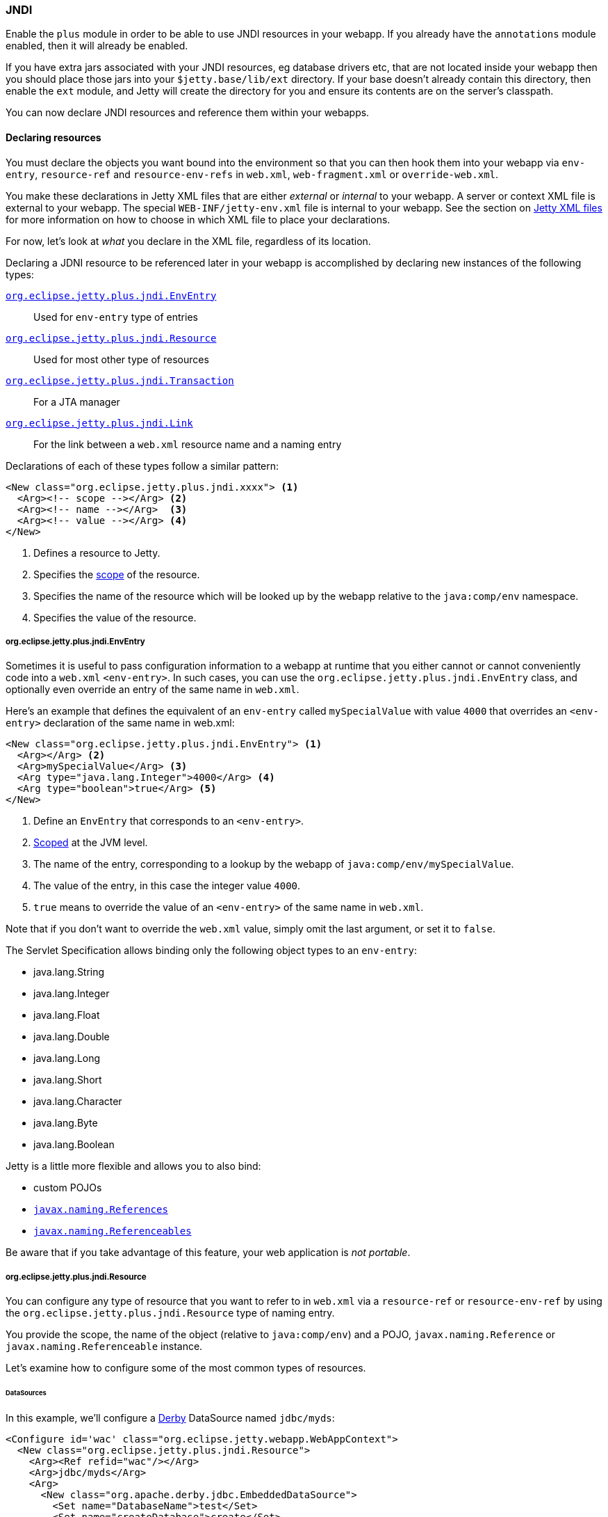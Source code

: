 //
// ========================================================================
// Copyright (c) 1995-2021 Mort Bay Consulting Pty Ltd and others.
//
// This program and the accompanying materials are made available under the
// terms of the Eclipse Public License v. 2.0 which is available at
// https://www.eclipse.org/legal/epl-2.0, or the Apache License, Version 2.0
// which is available at https://www.apache.org/licenses/LICENSE-2.0.
//
// SPDX-License-Identifier: EPL-2.0 OR Apache-2.0
// ========================================================================
//

[[og-jndi]]
=== JNDI

Enable the `plus` module in order to be able to use JNDI resources in your webapp. 
If you already have the `annotations` module enabled, then it will already be enabled.

If you have extra jars associated with your JNDI resources, eg database drivers etc, that are not located inside your webapp then you should place those jars into your `$jetty.base/lib/ext` directory.
If your base doesn't already contain this directory, then enable the `ext` module, and Jetty will create the directory for you and ensure its contents are on the server's classpath.

You can now declare JNDI resources and reference them within your webapps.

==== Declaring resources

You must declare the objects you want bound into the environment so that you can then hook them into your webapp via `env-entry`, `resource-ref` and `resource-env-refs` in `web.xml`, `web-fragment.xml` or `override-web.xml`.

You make these declarations in Jetty XML files that are either _external_  or _internal_ to your webapp.
A server or context XML file is external to your webapp.
The special `WEB-INF/jetty-env.xml` file is internal to your webapp.
See the section on link:#og-jndi-xml[Jetty XML files] for more information on how to choose in which XML file to place your declarations.

For now, let's look at _what_ you declare in the XML file, regardless of its location.

Declaring a JDNI resource to be referenced later in your webapp is accomplished by declaring new instances of the following types:

link:#og-jndi-env[`org.eclipse.jetty.plus.jndi.EnvEntry`]::
Used for `env-entry` type of entries
link:#og-jndi-resource[`org.eclipse.jetty.plus.jndi.Resource`]::
Used for most other type of resources
link:#og-jndi-tx[`org.eclipse.jetty.plus.jndi.Transaction`]::
For a JTA manager
link:#og-jndi-link[`org.eclipse.jetty.plus.jndi.Link`]::
For the link between a `web.xml` resource name and a naming entry

Declarations of each of these types follow a similar pattern:

[source,xml,subs=verbatim]
----
<New class="org.eclipse.jetty.plus.jndi.xxxx"> <1>
  <Arg><!-- scope --></Arg> <2>
  <Arg><!-- name --></Arg>  <3>
  <Arg><!-- value --></Arg> <4>
</New>
----
<1> Defines a resource to Jetty.
<2> Specifies the link:#og-jndi-scope[scope] of the resource.
<3> Specifies the name of the resource which will be looked up by the webapp relative to the `java:comp/env` namespace.
<4> Specifies the value of the resource.


[[og-jndi-env]]
===== org.eclipse.jetty.plus.jndi.EnvEntry

Sometimes it is useful to pass configuration information to a webapp at runtime that you either cannot or cannot conveniently code into a `web.xml` `<env-entry>`.
In such cases, you can use the `org.eclipse.jetty.plus.jndi.EnvEntry` class, and optionally even override an entry of the same name in `web.xml`.

Here's an example that defines the equivalent of an `env-entry` called `mySpecialValue` with value `4000` that overrides an `<env-entry>` declaration of the same name in web.xml:

[source,xml,subs=verbatim]
----
<New class="org.eclipse.jetty.plus.jndi.EnvEntry"> <1>
  <Arg></Arg> <2>
  <Arg>mySpecialValue</Arg> <3>
  <Arg type="java.lang.Integer">4000</Arg> <4>
  <Arg type="boolean">true</Arg> <5>
</New>
----
<1> Define an `EnvEntry` that corresponds to an `<env-entry>`.
<2> link:#og-jndi-scope[Scoped] at the JVM level.
<3> The name of the entry, corresponding to a lookup by the webapp of `java:comp/env/mySpecialValue`.
<4> The value of the entry, in this case the integer value `4000`.
<5> `true` means to override the value of an `<env-entry>` of the same name in `web.xml`.

Note that if you don't want to override the `web.xml` value, simply omit the last argument, or set it to `false`.

The Servlet Specification allows binding only the following object types to an `env-entry`:

* java.lang.String
* java.lang.Integer
* java.lang.Float
* java.lang.Double
* java.lang.Long
* java.lang.Short
* java.lang.Character
* java.lang.Byte
* java.lang.Boolean

Jetty is a little more flexible and allows you to also bind:

* custom POJOs
* http://docs.oracle.com/javase/1.5.0/docs/api/javax/naming/Reference.html[`javax.naming.References`]
* http://docs.oracle.com/javase/1.5.0/docs/api/javax/naming/Referenceable.html[`javax.naming.Referenceables`]

Be aware that if you take advantage of this feature, your web application is __not portable__.

[[og-jndi-resource]]
===== org.eclipse.jetty.plus.jndi.Resource

You can configure any type of resource that you want to refer to in `web.xml` via a `resource-ref` or `resource-env-ref` by using the `org.eclipse.jetty.plus.jndi.Resource` type of naming entry.

You provide the scope, the name of the object (relative to `java:comp/env`) and a POJO, `javax.naming.Reference` or `javax.naming.Referenceable` instance.

Let's examine how to configure some of the most common types of resources.

====== DataSources

In this example, we'll configure a http://db.apache.org/derby[Derby] DataSource named `jdbc/myds`:

[source,xml,subs=verbatim]
----
<Configure id='wac' class="org.eclipse.jetty.webapp.WebAppContext">
  <New class="org.eclipse.jetty.plus.jndi.Resource">
    <Arg><Ref refid="wac"/></Arg>
    <Arg>jdbc/myds</Arg>
    <Arg>
      <New class="org.apache.derby.jdbc.EmbeddedDataSource">
        <Set name="DatabaseName">test</Set>
        <Set name="createDatabase">create</Set>
      </New>
    </Arg>
  </New>
</Configure>
----

This would linked into the webapps JNDI namespace via an entry in a `web.xml` like so:

[source,xml,subs=verbatim]
----
<resource-ref>
  <res-ref-name>jdbc/myds</res-ref-name>
  <res-type>javax.sql.DataSource</res-type>
  <res-auth>Container</res-auth>
</resource-ref>
----

[NOTE]
====
When configuring Resources, ensure that the type of object you configure matches the type of object you expect to look up in `java:comp/env`.
For database connection factories, this means that the object you register as a Resource _must_ implement the `javax.sql.DataSource` interface.

Also note that the http://jcp.org/aboutJava/communityprocess/pr/jsr244/index.html[J2EE Specification] recommends storing DataSources relative to `jdbc/` and thus looked up by the application as `java:comp/env/jdbc/xxx`.
Eg The Datasource bound in Jetty as `jdbc/users` would be looked up by the application as `java:comp/env/jdbc/users`

====

//TODO For more examples of datasource configurations, see xref:jndi-datasource-examples[].


====== JMS Queues, Topics and ConnectionFactories

Jetty can bind any implementation of the JMS destinations and connection factories.

Here is an example of binding an http://activemq.apache.org[ActiveMQ] in-JVM connection factory:

[source,xml,subs=verbatim]
----
<Configure id='wac' class="org.eclipse.jetty.webapp.WebAppContext">
  <New class="org.eclipse.jetty.plus.jndi.Resource">
    <Arg><Ref refid='wac'/></Arg>
    <Arg>jms/connectionFactory</Arg>
    <Arg>
      <New class="org.apache.activemq.ActiveMQConnectionFactory">
        <Arg>vm://localhost?broker.persistent=false</Arg>
      </New>
    </Arg>
  </New>
</Configure>
----

The corresponding entry in `web.xml` to bind the ConnectionFactory into the webapp's JNDI namespace would be:

[source,xml,subs=verbatim]
----
<resource-ref>
  <res-ref-name>jms/connectionFactory</res-ref-name>
  <res-type>javax.jms.ConnectionFactory</res-type>
  <res-auth>Container</res-auth>
</resource-ref>
----

[NOTE]
====
The http://jcp.org/aboutJava/communityprocess/pr/jsr244/index.html[J2EE Specification] recommends storing JMS connection factories under `jms/`.
Eg The ConnectionFactory bound in Jetty as `jms/inqueue` would be looked up by the application as `java:comp/env/jms/inqueue`.
====

====== Mail

To configure access to `javax.mail.Session` from within a webapp, declare an `org.eclipse.jetty.plus.jndi.Resource` with an `org.eclipse.jetty.jndi.factories.MailSessionReference` that will hold the mail configuration and create the instance of the `Session` when it is referenced:

[source,xml,subs=verbatim]
----
<Configure id='wac' class="org.eclipse.jetty.webapp.WebAppContext">
  <New class="org.eclipse.jetty.plus.jndi.Resource">
    <Arg><Ref refid="wac"/></Arg>
    <Arg>mail/Session</Arg>
    <Arg>
      <New class="org.eclipse.jetty.jndi.factories.MailSessionReference"> <1>
        <Set name="user">fred</Set> <2>
        <Set name="password">OBF:1xmk1w261z0f1w1c1xmq</Set> <3>
        <Set name="properties"> <4>
          <New class="java.util.Properties"> 
            <Put name="mail.smtp.host">XXX</Put>
            <Put name="mail.from">me@me</Put>
            <Put name="mail.debug">true</Put>
          </New>
        </Set>
      </New>
    </Arg>
  </New>
</Configure>
----
<1> Use the `org.eclipse.jetty.jndi.factories.MailSessionReference` class to hold the configuration.
<2> Set the username for the mail instance.
<3> Set the password for the mail instance - use Jetty's secure password obfuscation to obscure the password. 
<4> Set all other applicable properties.

The webapp performs a lookup for `java:comp/env/mail/Session` at runtime and obtains a `javax.mail.Session` that has the correct configuration to permit it to send email via SMTP.

[NOTE]
====
Jetty does not provide the `javax.mail` and `javax.activation` jars.

Note also that the http://jcp.org/aboutJava/communityprocess/pr/jsr244/index.html[J2EE Specification] recommends storing JavaMail connection factories under `mail/`.
Eg The `MailSessionReference` bound to jetty as `mail/smtp` would be looked up by the application as `java:comp/env/mail/smtp`.
====

[[og-jndi-tx]]
===== org.eclipse.jetty.plus.jndi.Transaction

To perform distributed transactions with your resources, a _transaction manager_ that supports the JTA interfaces is required.
The transaction manager is looked up by the application as `java:comp/UserTransaction`.

Jetty does not ship with a JTA manager, but _does_ provide the infrastructure to plug in the JTA manager of your choice.

Use the link:{JDURL}/org/eclipse/jetty/plus/jndi/Transaction.html[org.eclipse.jetty.plus.jndi.Transaction] object in a link:#og-jndi-xml[Jetty XML file] to configure the JTA manager.

The following example configures the http://www.atomikos.com/[Atomikos] transaction manager:

[source,xml,subs=verbatim]
----
<New id="tx" class="org.eclipse.jetty.plus.jndi.Transaction">
  <Arg>
    <New class="com.atomikos.icatch.jta.J2eeUserTransaction"/>
  </Arg>
</New>
----

Jetty will automatically bind this JTA manager to the webapp's JNDI namespace at `java:comp/UserTransaction`.

[[og-jndi-link]]
===== org.eclipse.jetty.plus.jndi.Link

Usually, the name you provide for the `org.eclipse.jetty.plus.jndi.Resource` is the same name you reference in `web.xml`.
This ensures that the two are linked together and thus accessible to your webapp.

However, if the names cannot be the same, then it is possible to effectively alias one to another using an `org.eclipse.jetty.plus.jndi.Link`.

Let's look at an example.

Supposing you have a declaration for a Datasource named `jdbc/workforce` in a Jetty context XML file, but your web.xml wants to link to a `<resource-ref>` named `jdbc/employees`, and you cannot edit the web.xml.
You can create a `WEB-INF/jetty-env.xml` file with an `org.eclipse.jetty.plus.jndi.Link` that ties together the names `jdbc/workforce` and `jdbc/employees`:

The context XML file declares `jdbc/workforce`:

[source,xml,subs=verbatim]
----
<Configure id='wac' class="org.eclipse.jetty.webapp.WebAppContext">
  <New class="org.eclipse.jetty.plus.jndi.Resource">
    <Arg><Ref refid="wac"/></Arg>
    <Arg>jdbc/workforce</Arg>
    <Arg>
      <New class="org.apache.derby.jdbc.EmbeddedDataSource">
        <Set name="DatabaseName">test</Set>
        <Set name="createDatabase">create</Set>
      </New>
    </Arg>
  </New>
</Configure>
----

The `web.xml` refers to it as `jdbc/employees`:

[source,xml,subs=verbatim]
----
<resource-ref>
  <res-ref-name>jdbc/employees</res-ref-name>
  <res-type>javax.sql.DataSource</res-type>
  <res-auth>Container</res-auth>
</resource-ref>
----

Create a `WEB-INF/jetty-env.xml` file with a `org.eclipse.jetty.plus.jndi.Link` to link these names together:

[source,xml,subs=verbatim]
----
<New class="org.eclipse.jetty.plus.jndi.Link">
  <Arg><Ref refid='wac'/></Arg>
  <Arg>jdbc/employees</Arg> <1>
  <Arg>jdbc/workforce</Arg>  <2>
</New>
----
<1> The name as referenced in the `web.xml` file.
<2> The name as referenced in the context XML file.

[[og-jndi-xml]]
===== Jetty XML files

You can define naming resources in three places:

Server XML file::
Naming resources defined in a server XML file are link:#og-jndi-scope[scoped] at either the JVM level or the `org.eclipse.jetty.server.Server` level.
The classes for the resource _must_ be visible at the Jetty *container* level.
If instead the classes for the resource only exist inside your webapp, you must declare it in a `WEB-INF/jetty-env.xml` file.
Context XML file::
Entries in a context XML file should be link:#og-jndi-scope[scoped] at the level of the webapp to which they apply (although it is possible to use a less strict scoping level of Server or JVM, but not recommended).
As with resources declared in a server XML file, classes associated with the resource _must_ be visible on the *container's* classpath.
WEB-INF/jetty-env.xml::
Naming resources in a `WEB-INF/jetty-env.xml` file are link:#og-jndi-scope[scoped] to the webapp in which the file resides.
While you can enter JVM or Server scopes if you choose, we do not recommend doing so.
The resources defined here may use classes from inside your webapp.

[[og-jndi-scope]]
===== Resource scoping

Naming resources within Jetty belong to one of three different scopes, in increasing order of restrictiveness:

*JVM scope:*
The name is unique across the JVM instance, and is visible to all application code.
This scope is represented by a `null` first parameter to the resource declaration.
For example:
[source,xml,subs=verbatim]
----
<New id="cf" class="org.eclipse.jetty.plus.jndi.Resource">
  <Arg></Arg>  <1>
  <Arg>jms/connectionFactory</Arg>
  <Arg>
    <New class="org.apache.activemq.ActiveMQConnectionFactory">
       <Arg>vm://localhost?broker.persistent=false</Arg>
    </New>
  </Arg>
</New>
----
<1> Empty first arg equates to JVM scope for the object bound to name `jms/connectionFactory`.

*Server scope:*
The name is unique to a Server instance, and is only visible to applications associated with that instance.
This scope is represented by referencing the Server instance as the first parameter to the resource declaration.
For example:
[source,xml,subs=verbatim]
----
<New id="cf" class="org.eclipse.jetty.plus.jndi.Resource">
  <Arg><Ref refid="Server"/></Arg>  <1>
  <Arg>jms/connectionFactory</Arg>
  <Arg>
    <New class="org.apache.activemq.ActiveMQConnectionFactory">
      <Arg>vm://localhost?broker.persistent=false</Arg>
    </New>
  </Arg>
</New>
----
<1> We refer to the id `Server` which identifies the default `org.eclipse.jetty.server.Server` instance.

*Webapp scope:*
The name is unique to the `org.eclipse.jetty.webapp.WebAppContext` instance, and is only visible to that application.
This scope is represented by referencing the instance as the first parameter to the resource declaration.
For example:
[source,xml,subs=verbatim]
----
<New class="org.eclipse.jetty.plus.jndi.Resource">
  <Arg><Ref refid='wac'/></Arg> <1>
  <Arg>jms/connectionFactory</Arg>
  <Arg>
    <New class="org.apache.activemq.ActiveMQConnectionFactory">
      <Arg>vm://localhost?broker.persistent=false</Arg>
    </New>
  </Arg>
</New>
----
<1> We refer to an instance of an `org.eclipse.jetty.webapp.WebAppContext` which has been previously defined.
